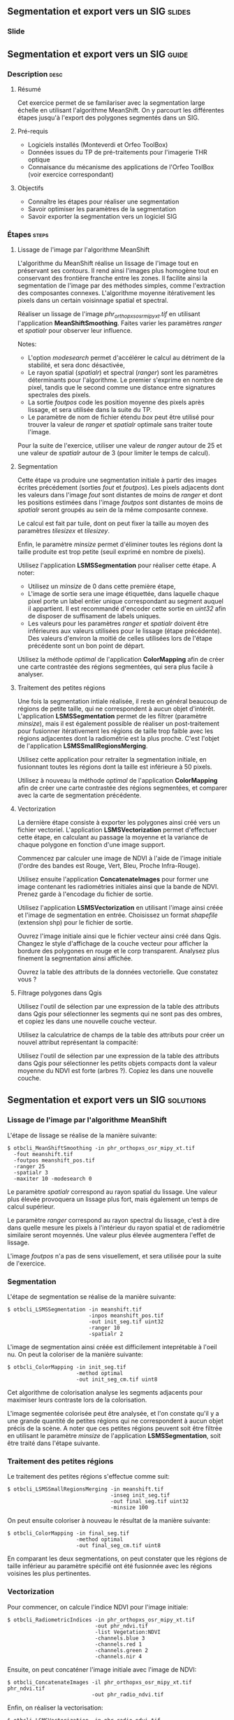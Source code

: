 ** Segmentation et export vers un SIG                               :slides:
*** Slide
** Segmentation et export vers un SIG                               :guide:
*** Description                                                        :desc:
**** Résumé
     
     Cet exercice permet de se familariser avec la segmentation large
     échelle en utilisant l'algorithme MeanShift. On y
     parcourt les différentes étapes jusqu'à l'export des polygones
     segmentés dans un SIG.

**** Pré-requis
     
     - Logiciels installés (Monteverdi et Orfeo ToolBox)
     - Données issues du TP de pré-traitements pour l'imagerie THR optique
     - Connaisance du mécanisme des applications de l'Orfeo ToolBox
       (voir exercice correspondant)
       
**** Objectifs

     - Connaître les étapes pour réaliser une segmentation
     - Savoir optimiser les paramètres de la segmentation
     - Savoir exporter la segmentation vers un logiciel SIG

*** Étapes                                                            :steps:

**** Lissage de l'image par l'algorithme MeanShift

     L'algorithme du MeanShift réalise un lissage de l'image tout en
     préservant ses contours. Il rend ainsi l'images plus homogène
     tout en conservant des frontière franche entre les zones. Il
     facilite ainsi la segmentation de l'image par des méthodes
     simples, comme l'extraction des composantes
     connexes. L'algorithme moyenne itérativement les pixels dans un
     certain voisinnage spatial et spectral.

     Réaliser un lissage de l'image /phr_orthopxs_osr_mipy_xt.tif/ en
     utilisant l'application *MeanShiftSmoothing*. Faites varier les
     paramètres /ranger/ et /spatialr/ pour observer leur influence.

     Notes:
     - L'option /modesearch/ permet d'accélérer le calcul au détriment
       de la stabilité, et sera donc désactivée,
     - Le rayon spatial (/spatialr/) et spectral (/ranger/) sont les
       paramètres déterminants pour l'algorithme. Le premier s'exprime
       en nombre de pixel, tandis que le second comme une distance
       entre signatures spectrales des pixels.
     - La sortie /foutpos/ code les position moyenne des pixels après
       lissage, et sera utilisée dans la suite du TP.
     - Le paramètre de nom de fichier étendu /box/ peut être utilisé
       pour trouver la valeur de /ranger/ et /spatialr/ optimale sans
       traiter toute l'image.

     Pour la suite de l'exercice, utiliser une valeur de /ranger/
     autour de 25 et une valeur de /spatialr/ autour de 3 (pour
     limiter le temps de calcul).

**** Segmentation

     Cette étape va produire une segmentation initiale à partir des
     images écrites précédement (sorties /fout/ et /foutpos/). Les
     pixels adjacents dont les valeurs dans l'image /fout/ sont
     distantes de moins de /ranger/ et dont les positions estimées
     dans l'image /foutpos/ sont distantes de moins de /spatialr/
     seront groupés au sein de la même composante connexe.

     Le calcul est fait par tuile, dont on peut fixer la taille au
     moyen des paramètres /tilesizex/ et /tilesizey/.

     Enfin, le paramètre /minsize/ permet d'éliminer toutes les
     régions dont la taille produite est trop petite (seuil exprimé en
     nombre de pixels).

     Utilisez l'application *LSMSSegmentation* pour réaliser cette
     étape. A noter:
     - Utilisez un /minsize/ de 0 dans cette première étape,
     - L'image de sortie sera une image étiquettée, dans laquelle
       chaque pixel porte un label entier unique correspondant au
       segment auquel il appartient. Il est recommandé d'encoder cette
       sortie en /uint32/ afin de disposer de suffisament de labels
       uniques.
     - Les valeurs pour les paramètres /ranger/ et /spatialr/ doivent
       être inférieures aux valeurs utilisées pour le lissage (étape
       précédente). Des valeurs d'environ la moitié de celles utilisées
       lors de l'étape précédente sont un bon point de départ.

     Utilisez la méthode /optimal/ de l'application *ColorMapping*
     afin de créer une carte contrastée des régions segmentées, qui
     sera plus facile à analyser.

**** Traitement des petites régions

     Une fois la segmentation intiale réalisée, il reste en général
     beaucoup de régions de petite taille, qui ne correspondent à
     aucun objet d'intérêt. L'application *LSMSSegmentation* permet de
     les filtrer (paramètre /minsize/), mais il est également possible
     de réaliser un post-traitement pour fusionner itérativement les
     régions de taille trop faible avec les régions adjacentes dont la
     radiométrie est la plus proche. C'est l'objet de l'application
     *LSMSSmallRegionsMerging*.

     Utilisez cette application pour retraiter la segmentation
     initiale, en fusionnant toutes les régions dont la taille est
     inférieure à 50 pixels.

     Utilisez à nouveau la méthode /optimal/ de l'application
     *ColorMapping* afin de créer une carte contrastée des régions
     segmentées, et comparer avec la carte de segmentation précédente.
     
**** Vectorization
     
     La dernière étape consiste à exporter les polygones ainsi créé
     vers un fichier vectoriel. L'application *LSMSVectorization*
     permet d'effectuer cette étape, en calculant au passage la
     moyenne et la variance de chaque polygone en fonction d'une image
     support.

     Commencez par calculer une image de NDVI à l'aide de l'image
     initiale (l'ordre des bandes est Rouge, Vert, Bleu, Proche
     Infra-Rouge).

     Utilisez ensuite l'application *ConcatenateImages* pour former
     une image contenant les radiométries initiales ainsi que la bande
     de NDVI. Prenez garde à l'encodage du fichier de sortie.

     Utilisez l'application *LSMSVectorization* en utilisant l'image
     ainsi créée et l'image de segmentation en entrée. Choisissez un
     format /shapefile/ (extension shp) pour le fichier de sortie.

     Ouvrez l'image initiale ainsi que le fichier vecteur ainsi créé
     dans Qgis. Changez le style d'affichage de la couche vecteur pour
     afficher la bordure des polygones en rouge et le corp
     transparent. Analysez plus finement la segmentation ainsi
     affichée.

     Ouvrez la table des attributs de la données vectorielle. Que
     constatez vous ?
     
**** Filtrage polygones dans Qgis
     
     Utilisez l'outil de sélection par une expression de la table des
     attributs dans Qgis pour sélectionner les segments qui ne sont
     pas des ombres, et copiez les dans une nouvelle couche vecteur.

     Utilisez la calculatrice de champs de la table des attributs pour
     créer un nouvel attribut représentant la compacité:
     
     \begin{center}
     $compactness = \frac{\sqrt{area}}{perimeter}$
     \end{center}

     Utilisez l'outil de sélection par une expression de la table des
     attributs dans Qgis pour sélectionner les petits objets compacts
     dont la valeur moyenne du NDVI est forte (arbres ?). Copiez les
     dans une nouvelle couche.     

** Segmentation et export vers un SIG                             :solutions:
*** Lissage de l'image par l'algorithme MeanShift

    L'étape de lissage se réalise de la manière suivante:

    #+BEGIN_EXAMPLE
    $ otbcli_MeanShiftSmoothing -in phr_orthopxs_osr_mipy_xt.tif 
      -fout meanshift.tif 
      -foutpos meanshift_pos.tif 
      -ranger 25 
      -spatialr 3 
      -maxiter 10 -modesearch 0 
    #+END_EXAMPLE

    Le paramètre /spatialr/ correspond au rayon spatial du lissage. Une
    valeur plus élevée provoquera un lissage plus fort, mais
    également un temps de calcul supérieur.

    Le paramètre /ranger/ correspond au rayon spectral du
    lissage, c'est à dire dans quelle mesure les pixels à l'intérieur
    du rayon spatial et de radiométrie similaire seront moyennés. Une
    valeur plus élevée augmentera l'effet de lissage.

    L'image /foutpos/ n'a pas de sens visuellement, et sera utilisée
    pour la suite de l'exercice.

*** Segmentation

    L'étape de segmentation se réalise de la manière suivante:

    #+BEGIN_EXAMPLE
    $ otbcli_LSMSSegmentation -in meanshift.tif 
                              -inpos meanshift_pos.tif 
                              -out init_seg.tif uint32
                              -ranger 10  
                              -spatialr 2
    #+END_EXAMPLE

    L'image de segmentation ainsi créée est difficilement
    inteprétable à l'oeil nu. On peut la coloriser de la manière
    suivante:

    #+BEGIN_EXAMPLE
    $ otbcli_ColorMapping -in init_seg.tif 
                          -method optimal 
                          -out init_seg_cm.tif uint8
    #+END_EXAMPLE
    
    Cet algorithme de colorisation analyse les segments adjacents
    pour maximiser leurs contraste lors de la colorisation.

    L'image segmentée colorisée peut être analysée, et l'on constate
    qu'il y a une grande quantité de petites régions qui ne
    correspondent à aucun objet précis de la scène. A noter que ces
    petites régions peuvent soit être filtrée en utilisant le
    paramètre /minsize/ de l'application *LSMSSegmentation*, soit
    être traité dans l'étape suivante.

*** Traitement des petites régions

    Le traitement des petites régions s'effectue comme suit:

    #+BEGIN_EXAMPLE
    $ otbcli_LSMSSmallRegionsMerging -in meanshift.tif 
                                     -inseg init_seg.tif 
                                     -out final_seg.tif uint32 
                                     -minsize 100
    #+END_EXAMPLE

    On peut ensuite coloriser à nouveau le résultat de la manière
    suivante:
    
    #+BEGIN_EXAMPLE
    $ otbcli_ColorMapping -in final_seg.tif 
                          -method optimal 
                          -out final_seg_cm.tif uint8
    #+END_EXAMPLE
    
    En comparant les deux segmentations, on peut constater que les
    régions de taille inférieur au paramètre spécifié ont été
    fusionnée avec les régions voisines les plus pertinentes.

*** Vectorization
    
    Pour commencer, on calcule l'indice NDVI pour l'image initiale:

    #+BEGIN_EXAMPLE
    $ otbcli_RadiometricIndices -in phr_orthopxs_osr_mipy_xt.tif 
                                -out phr_ndvi.tif 
                                -list Vegetation:NDVI 
                                -channels.blue 3 
                                -channels.red 1 
                                -channels.green 2 
                                -channels.nir 4 
    #+END_EXAMPLE
    
    Ensuite, on peut concaténer l'image initiale avec l'image de
    NDVI:

    #+BEGIN_EXAMPLE
    $ otbcli_ConcatenateImages -il phr_orthopxs_osr_mipy_xt.tif phr_ndvi.tif 
                               -out phr_radio_ndvi.tif 
    #+END_EXAMPLE

    Enfin, on réaliser la vectorisation:

    #+BEGIN_EXAMPLE
    $ otbcli_LSMSVectorization -in phr_radio_ndvi.tif 
                               -inseg final_seg.tif -out segmentation.shp
    #+END_EXAMPLE
    
    En ouvrant la table des attributs dans Qgis, on constate qu'on
    peut accéder pour chaque polygone à la moyenne et à la variance
    de chaque bande de l'image (incluant le NDVI).

*** Filtrage polygones dans Qgis
    
    Pour sélectionner tout les segments qui ne sont pas des ombres à
    l'aide de l'outil de sélection par expression, on peut utiliser
    l'expression suivante:

    #+BEGIN_EXAMPLE
    meanB0 > 140 or meanB1 > 140 or meanB2 > 140 or meanB3 > 140
    #+END_EXAMPLE

    Ensuite, en utilisant la calculatrice de champ, on peut créer un
    nouveau champ (virtuel) en réel, appelé /compac/ en utilisant la
    formule suivante:

    #+BEGIN_EXAMPLE
    sqrt(area($geometry)/perimeter($geometry)
    #+END_EXAMPLE

    Enfin, pour sélectionner les petits objets compacts dont la
    valeur moyenne de NDVI est forte, on peut utiliser l'expression
    suivante dans l'outil de sélection par expression:

    #+BEGIN_EXAMPLE
    compac > 0.1 and nbPixels < 500 and meanB4 > 0.2
    #+END_EXAMPLE

